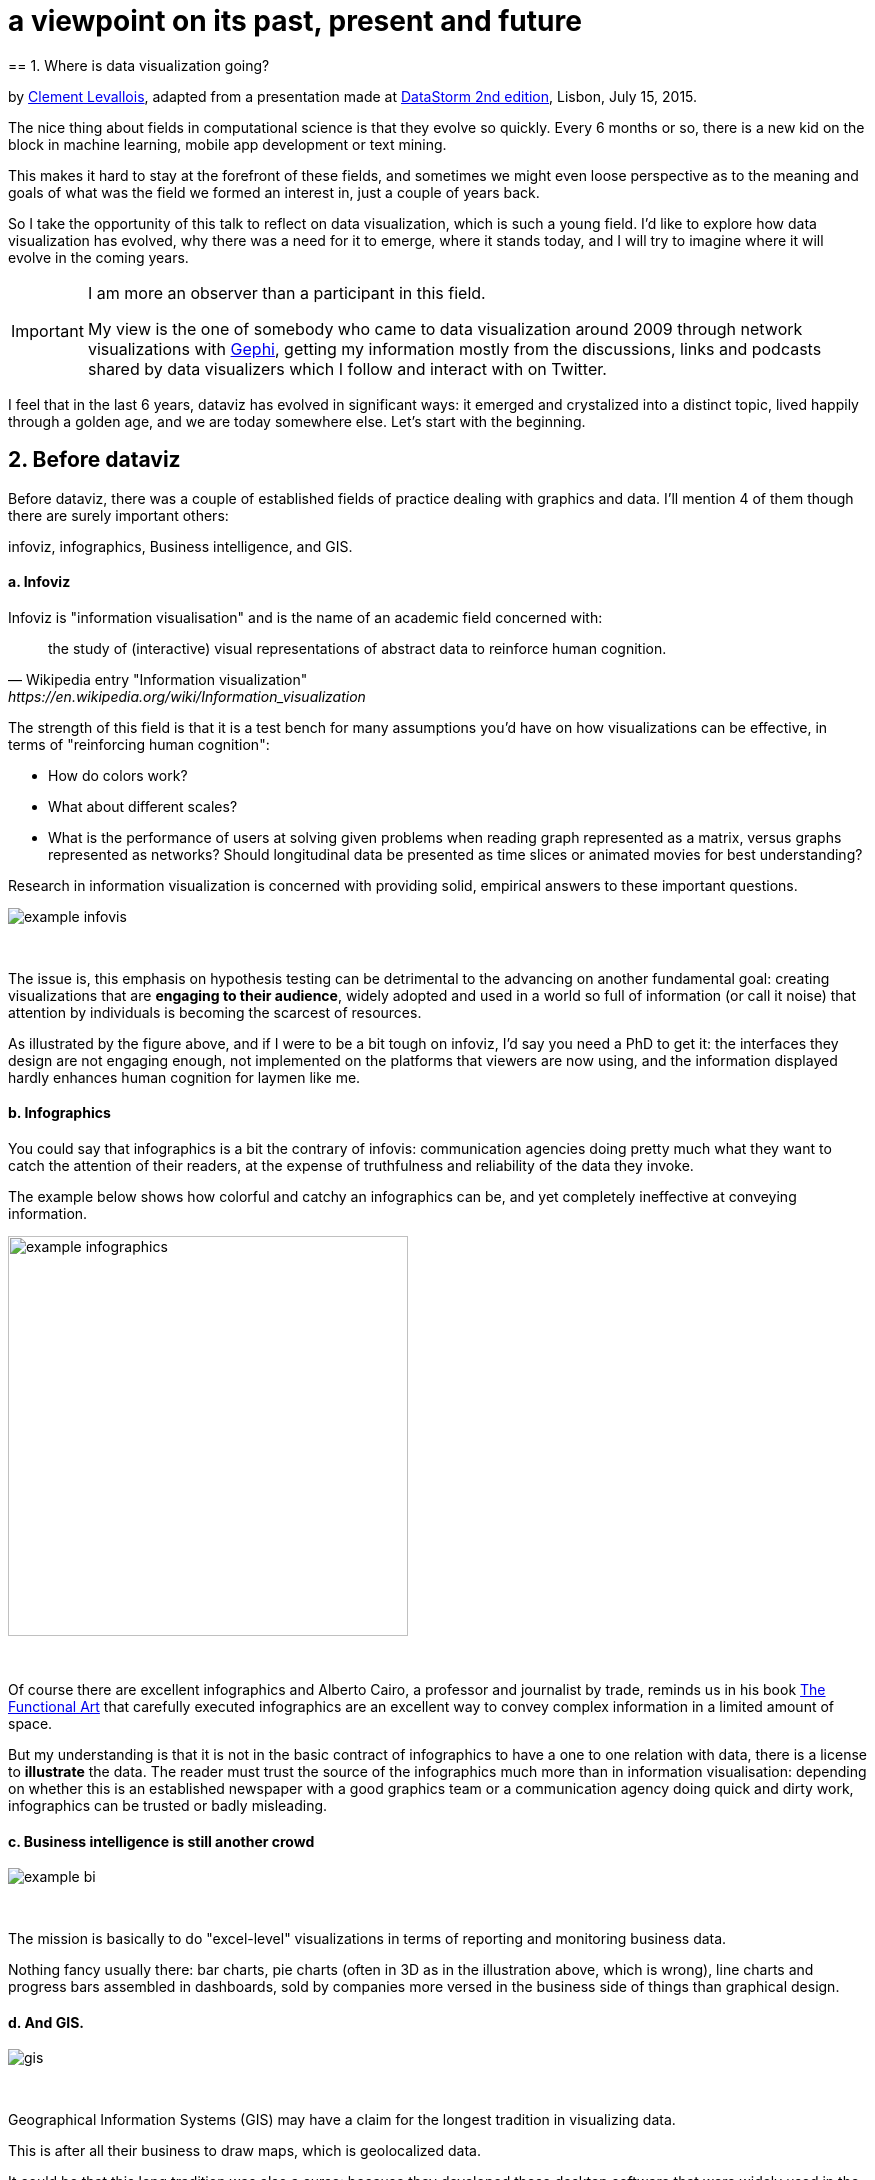 = a viewpoint on its past, present and future
== 1. Where is data visualization going?

by http://www.clementlevallois.net[Clement Levallois], adapted from a presentation made at http://www.ds3.inesc-id.pt/[DataStorm 2nd edition], Lisbon, July 15, 2015.

The nice thing about fields in computational science is that they evolve so quickly.
Every 6 months or so, there is a new kid on the block in machine learning, mobile app development or text mining.

This makes it hard to stay at the forefront of these fields, and sometimes we might even loose perspective as to the meaning and goals of what was the field we formed an interest in, just a couple of years back.

So I take the opportunity of this talk to reflect on data visualization, which is such a young field. I'd like to explore how data visualization has evolved, why there was a need for it to emerge, where it stands today, and I will try to imagine where it will evolve in the coming years.


[IMPORTANT]
=====
I am more an observer than a participant in this field.

My view is the one of somebody who came to data visualization around 2009 through network visualizations with http://www.gephi.org[Gephi], getting my information mostly from the discussions, links and podcasts shared by data visualizers which I follow and interact with on Twitter.
=====

I feel that in the last 6 years, dataviz has evolved in significant ways: it emerged and crystalized into a distinct topic, lived happily through a golden age, and we are today somewhere else. Let's start with the beginning.


== 2. Before dataviz

Before dataviz, there was a couple of established fields of practice dealing with graphics and data. I'll mention 4 of them though there are surely important others:

infoviz, infographics, Business intelligence, and GIS.

==== a. Infoviz

Infoviz is "information visualisation" and is the name of an academic field concerned with:

[quote, Wikipedia entry "Information visualization", https://en.wikipedia.org/wiki/Information_visualization]
the study of (interactive) visual representations of abstract data to reinforce human cognition.


The strength of this field is that it is a test bench for many assumptions you'd have on how visualizations can be effective, in terms of "reinforcing human cognition":

- How do colors work?
- What about different scales?
- What is the performance of users at solving given problems when reading graph represented as a matrix, versus graphs represented as networks? Should longitudinal data be presented as time slices or animated movies for best understanding?

Research in information visualization is concerned with providing solid, empirical answers to these important questions.

image::example-infovis.jpg[align="center"]
{nbsp} +

The issue is, this emphasis on hypothesis testing can be detrimental to the advancing on another fundamental goal: creating visualizations that are *engaging to their audience*, widely adopted and used in a world so full of information (or call it noise) that attention by individuals is becoming the scarcest of resources.

As illustrated by the figure above, and if I were to be a bit tough on infoviz, I'd say you need a PhD to get it: the interfaces they design are not engaging enough, not implemented on the platforms that viewers are now using, and the information displayed hardly enhances human cognition for laymen like me.


==== b. Infographics

You could say that infographics is a bit the contrary of infovis: communication agencies doing pretty much what they want to catch the attention of their readers, at the expense of truthfulness and reliability of the data they invoke.

The example below shows how colorful and catchy an infographics can be, and yet completely ineffective at conveying information.

image::example-infographics.png[align="center", width="400"]
{nbsp} +

Of course there are excellent infographics and Alberto Cairo, a professor and journalist by trade, reminds us in his book http://www.thefunctionalart.com/[The Functional Art] that carefully executed infographics are an excellent way to convey complex information in a limited amount of space.

But my understanding is that it is not in the basic contract of infographics to have a one to one relation with data, there is a license to *illustrate* the data. The reader must trust the source of the infographics much more than in information visualisation: depending on whether this is an established newspaper with a good graphics team or a communication agency doing quick and dirty work, infographics can be trusted or badly misleading.

==== c. Business intelligence is still another crowd

image::example-bi.png[align="center"]
{nbsp} +

The mission is basically to do "excel-level" visualizations in terms of reporting and monitoring business data.

Nothing fancy usually there: bar charts, pie charts (often in 3D as in the illustration above, which is wrong), line charts and progress bars assembled in dashboards, sold by companies more versed in the business side of things than graphical design.

==== d. And GIS.

image::formatted/gis.jpg[align="center"]
{nbsp} +

Geographical Information Systems (GIS) may have a claim for the longest tradition in visualizing data.

This is after all their business to draw maps, which is geolocalized data.

It could be that this long tradition was also a curse: because they developed these desktop software that were widely used in the 1990s, the 2000s and still today, they were entrenched in technologies that could not be easily adapted when web technologies opened up richer, more engaging ways to draw maps and to project overlays of data on them.

==== e. The scene composed by infovis, infographics, BI and GIS

So the scene is the following: scientists in the field of "information visualisation" in their corner being the guardians of the temple of "proper visualisations", but they have a hard time finding an audience for these graphics.

Infographics in the opposite corner, who have access to crowds of readers everyday in the pages of newspapers and marketing brochures, but with a sense that they don't really show the data - they editorialize it a lot, for good or bad.

At one of the two other corners, we have business intelligence which is a bit scorned upon because of the simplicity of their graphics which does not do justice to the richness of the data, but envied because they have access to relevant, pricey, impactful data.

And GIS which works with data in a way which is universally understood and judged relevant (maps), but with a degree of innovation of this field which remains quite low.

== 3. The emergence of dataviz

Something happened around 2008 and 2009, which changed this statu quo.

A number of javascript charting and drawing libraries were released:

- http://dmitrybaranovskiy.github.io/raphael/[RaphaelJS] (08/08/08)
- the http://philogb.github.io/jit/[Javascript Infovis Toolkit] (2009)
- http://mbostock.github.io/protovis/[Protovis] (2009)
- http://processingjs.org/[Processing.js] (2010)
- and http://d3js.org/[D3] (2011), by now the most successful framework for dataviz with web technologies.

Together with the take off of mobiles phones without the Flash and Java plugins (remember: the iPhone was released in 2007 and did not support Flash), the decreasing popularity of the Java plugin even on desktop browsers, you see in 3 years a large technological shift: unification of visualization frameworks on the web using javascript.

The web becomes increasingly a platform in itself (more popular than releasing desktop software), with the release of Google Chrome in 2008 - Javascript and CSS become much less broken than when Internet Explorer was dominant.

For what impact?

It shuffled the cards: with Java came a very rigid way to conceive interfaces: windows, menus and even the fonts had a Java look and feel in the browser.

With Flash, you had a strong history of interaction and design skills, but you could use Flash without coding, so that designs made with Flash could remain pretty much disconnected from the datasets they represented.

All that became thrown into the melting pot of Javascript where everybody had to unlearn their framework and learn on a virgin land.

Data visualization was not the natural offspring of one of the 4 fields I mentioned, it emerged outside of them.

It caused many newcomers to try their hands at these new tools, free from the habits and conventions of the 4 fields we have seen.

These newcomers who created dataviz had a different way to look at things, a different tooling, and different ways to function as a group.  This community is remarkable in several aspects:

==== a. Individuals possessing an unusually broad mix of skills:

Coding skills for the preparation of the data (Python or R for example), skills in javascript and other scripting language for visual design (ActionScript, Processing), a knowledge of the rules of design and a feel for esthetics, and creativity.

That is what you need to create this:

image::mta.jpg[align="center", width="500"]
{nbsp} +

(live url: http://www.mta.me)
(by Alexander Chen, a Creative Director at Google Creative Lab)

==== b. Twitter based communication around the "#dataviz" hashtag

In this community, people evaluate each other's works, shared their latest realization chat about past and upcoming conferences but more importantly exhchange info about new frameworks and resources.

image::dataviz-communities.jpg[align="center"]
{nbsp} +

(live url: http://neoformix.com/2012/DataVisFieldSubGroups.html)

==== c. A tight knit group across the US and Europe.

I identify (this is a non exclusive list of course) http://moebio.com/[Santiago Ortiz], http://www.jeromecukier.net/[Jerome Cukier], http://blog.blprnt.com/[Jer Thorp], http://driven-by-data.net/[Gregor Aisch], http://tulpinteractive.com/[Jan Willem Tulp], http://ghostweather.com/[Lynn Cherny], http://flowingdata.com/about-nathan/[Nathan Yau] from Flowing Data, https://about.me/krees[Kim Rees] from Periscopic, http://truth-and-beauty.net/[Moritz Stefaner], with a couple of established academics like http://fellinlovewithdata.com/[Enrico Bertini], http://alignedleft.com/[Scott Murray], http://policyviz.com/[Jon Schwabish], http://www.thefunctionalart.com/[Alberto Cairo], and in relation with teams at the Guardian and the NYT, and http://www.visualisingdata.com/about/[Andy Kirk] at VisualisingData as an evangelist and instructor.

They were particularly active in spreading news about dataviz and sharing their critical insights which contributed shaping boundaries for the field.

This is a personal and of course biased observation, a systematic investigation reveals a different picture (see above, and below, which is a zoom on the group where I think we would find most people self identifying as dataviz specialists):

image::dataviz-group.jpg[align="center"]
{nbsp} +

(live url: http://neoformix.com/2012/DataVisField1000_Group2.pdf)

==== d. A couple of emblematic projects

===== i. OECD Better Life Index by Moritz Stefaner et al

Not infovis, not infographics, just dataviz: simplicity, interaction, access to the data.

image::oecd-better-life-index.jpg[align="center"]
{nbsp} +

(live url: http://www.oecdbetterlifeindex.org/)

===== ii. The "Ghost Counties" visualization by Jan Willem Tulp

It shows that a marriage is possible between creativity and esthetics on one hand, and cold hard data on the other hand (foreclosures per county in the US).

image::ghost-counties-screenshot.jpg[align="center"]
{nbsp} +

(live url, needs Internet Explorer and the Java plugin: http://www.janwillemtulp.com/eyeo/)

===== iii. U.S. Gun Deaths by Periscopic

It illustrates the power of tory telling (through the intro), granularity of the data, and impact.

image::gun-deaths.jpg[align="center", width="500"]
{nbsp} +

(live url: http://guns.periscopic.com/?year=2013)

The emergence of data visualisation as a set of practice and professionals was coinciding with the surge in the new importance of data as a driver of value for business.

"Data visualization" became positioned as one powerful lever to extract value from datasets: it possesses both the rigor needed to report objectively on key data features, that you'd find otherwise in information visualisation, and the power to be engaging with the domain specialists or the managers in charge of finding insights in the data.

==== e. Two aspects where data visualization epitomizes its value: maps and networks.

===== i. Maps

Visualization of geolocalized data and of network data has of course a long history before the birth of data visualization: many software integrated mapping functions from Geographical Information Systems, and network analysis packages also had visualization add-ons.

What data visualization brought was impactful visualizations making engagement with data just stronger, more powerful.

Stamen, an agency with strong ties in the data visualization community, does this kind of maps:

image::stamen-viz.jpg[align="center", width="500"]
{nbsp} +

(live url: http://prettymaps.stamen.com/201008/#10.00/38.7250/-9.1500)

This interactive map by Stamen is quite different from your usual GIS mapping!

What this kind of map brings is: interaction, custom-made design, and most of all enhanced **engagement** with the viewers.

===== ii. Networks

In terms of networks, a pre-dataviz typical network would look like:

image::formatted/ucinet.jpg[align="center", width="500"]
{nbsp} +

Dataviz brought interaction, web-based interactions:

image::d3-force-layout.jpg[align="center", width="500"]
{nbsp} +

(live url: http://bl.ocks.org/mbostock/1062288)

This type of visualization is different because:

- you can explore the viz, not just stare at it.
- you can share it - just paste the url.

- it can be developed and modified by a large pool of developers because it is written in javascript, which is the common language of web development.
- there is a strong sense of esthetics and natural feeling using it.

-> it will encourage curiosity, exploration, and just increase 10 folds the time spent on it by the viewers.

==== f. If we were looking for 2 defining traits of dataviz

===== i. Data is for the viewer to see and play with

There is the assumption that the visualization should not provide you with flat and unverifiable conclusions: it should show the data in a transparent, verifiable form.

Of course there is a narrative and an editorialization of how the data is presented, **but** it always remains possible for the viewer to challenge this editorial view because the data is here for anyone to explore and interact with.

This represents a fundamental break with infographics, which can hide the underlying data by design, or show it with strong bias by carelessness and still be "OK" by pre-dataviz standards.

It is also a break with infovis, where data is indeed there but you might not be enticed to engage with it.

===== ii. Custom made, creative act

Because we are in the browser there is no click and point solutions for the visualization of the data.

This departs strongly from GIS where "custom" maps could be done by selecting options in a menu, and also a big change from dashboards in business intelligence where you could drag and drop charts to build a visualization.

The sense of esthetics and the particularity of the datasets makes of each dataviz a craftwork.

One of the best examples of a creative and simple design is this one by Hint.fm:

image::formatted/windmap.jpg[align="center", width="500"]
{nbsp} +

(live url: http://hint.fm/wind/)

(live url for a worldwide version: http://earth.nullschool.net/)

== 4. 2014-2015: The stabilization of dataviz

Anyhow, industrialization in dataviz came in rapidly, with Tableau becoming the leader for general purpose viz, dashboards reinvented themselves in dataviz-style with Bime, Qlik, Palantir to name a few.

image::logos-bi.png[align="center", width="500"]
{nbsp} +

Dataviz became integrated into the business discourse on big data: the Harvard Business Review features in 2012 a blog section on data visualization where Jer Thorp contributed to set perspectives straight on data,

image::jer-thorp.jpg[align="center"]
{nbsp} +

(live url: https://hbr.org/2012/11/data-humans-and-the-new-oil/)

http://www.nielsen.com[Nielsen], the leader of market data and market research, worked on its corporate identity to include data visualization, with data-driven visuals custom made by Jan Willem Tulp:

image::nielsen-viz.jpg[align="center"]
{nbsp} +

Since 2012 or so, https://www.ge.com/[General Electric] partners with https://fathom.info/[Fathom], the agency founded by Ben Fry (co-creator of Processing!) to build visualizations relative to their corporate identity, with some impressive realizations:

image::formatted/ge.jpg[align="center"]
{nbsp} +

(live url: http://visualization.geblogs.com/visualization/powering/)

And in 2015, you know dataviz has fully stabilized when you see a panel on dataviz with Chelsea Clinton:

image::formatted/chelsea.jpg[align="center"]
{nbsp} +

(live url: https://www.youtube.com/watch?v=YFrmQDCpgxs - the panel is with Ben Fry).

So until 2012 and 2013 I'd say that we were in the golden age of #dataviz in terms of discoveries and charting new paths: excited comments on new productions by the NYT, debates around the goals of #dataviz: is it a way to tell stories? To open new worlds? To educate?

New connections made with new comers, new agencies, people meeting for the first time in conferences after exchanging on Twitter for years, new positions, big clients...

And in 2015, things seem to have stabilized and normalized.

The energy has changed.
The conversation on Twitter has slowed down a lot.
The sense of being pioneers has eroded, because time has passed and because we have indeed tried and explored many low hanging fruits.

Many individuals are now engaged in more industrial, long term projects.

So that's not bad news: dataviz is now mainstream and well established, people are less obliged to enter free competitions and work on long personal projects at weekends and nights to get their name out, that's good.

But I miss a bit the excitement of the previous years when you had one framework or one big personal project published per month, and when you had all these big shots chatting on Twitter about the upcoming developments for dataviz.

== 5. 2015 onwards: where is dataviz going?

So... where is dataviz going?
As I said, you have this first exciting phase that passed, and we are now in a stage where processes for the creation of dataviz are more industrialized, commodified, stabilized.

This means that innovation will find other places to erupt.
Why? Because the landscape of technologies keeps changing, and creative minds will seize the opportunity to play and explore these opportunities in places where no "client" is yet waiting for them.

To illustrate possible paths, I like to give the example of the career of http://www.seb.ly[Seb Lee-Delisle], who defined himself as a creative coder and now as a digital artist.

I follow his work on Twitter since about 2009.
He is not at the heart of the "dataviz" network and does not define himself in regards to this label, but you'd find him on Jeff Clark's map of dataviz in 2012 nonetheless (see map above).

- he was using Adobe Flash as one of his main technologies until 2009, contributing to http://helloenjoy.com/project/papervision3d/[PaperVision3D], a framework to build 3D games and animations in the Flash Player.

- He plays a bit with http://seb.ly/2009/12/electroserver-flex-simple-chat/[Adobe Flex] in 2009,

- in 2010,Flash is definitely behind so he moves to HTML5 technologies, using and teaching http://seb.ly/2011/02/html5-canvas-3d-particles-uniform-distribution/[animated graphics in HTML5 + Javascript]

- in 2012, he does the lunar trail project: http://seb.ly/work/lunar-trails/

- in 2013, he does pixelpyros: http://pixelpyros.org/

- in in 2014/2015, he launches workshops on "Stuff that talk to the Internets": http://seb.ly/st4i-stuff-that-talks-to-the-interwebs/

This path, and similar paths followed by others, suggest that:

- The computer screen and even the screen of the mobile phone is becoming less hegemonic as the medium where data can be visualized. Objects, sculptures, buildings, furniture... this is the next frontier to be explored. Not just mapping data on a flat surface, but maybe even actual construction of data objects (see http://www.nand.io/visualisation/emoto-installation[this] for a nice example by Moritz Stefaner).

- Interaction is richer than we are used to. When we leave the "screen" environment (desktop or mobile), interactions with the user become more diverse. Not just the hand and the click of the mouse, but the whole body. Not one individual facing an object, but possibly a crowd, possibly moving, possibly gesturing.

- And "data" is in the process of getting an even larger meaning.
When you move away from the screen and start connecting to a variety of objects and sensors, and with a variety of people, data takes still other forms: real time measurements from the external physical environment, from the internal (body) environment, from local or distant social interactions as they unfold, all while staying connected to the APIs we are already familiar with... the mix can be bring impactful results.

So, if visualizing data from the Twitter API was the cliché of #dataviz in 2010 - 2015, the next cliché could be the instantaneous 3D printing of data generated from the connected objects and bodies in a home or a workspace.

This is just my vision for dataviz, I'd be happy to discuss it with you now!

**Thank you!**


<<<
